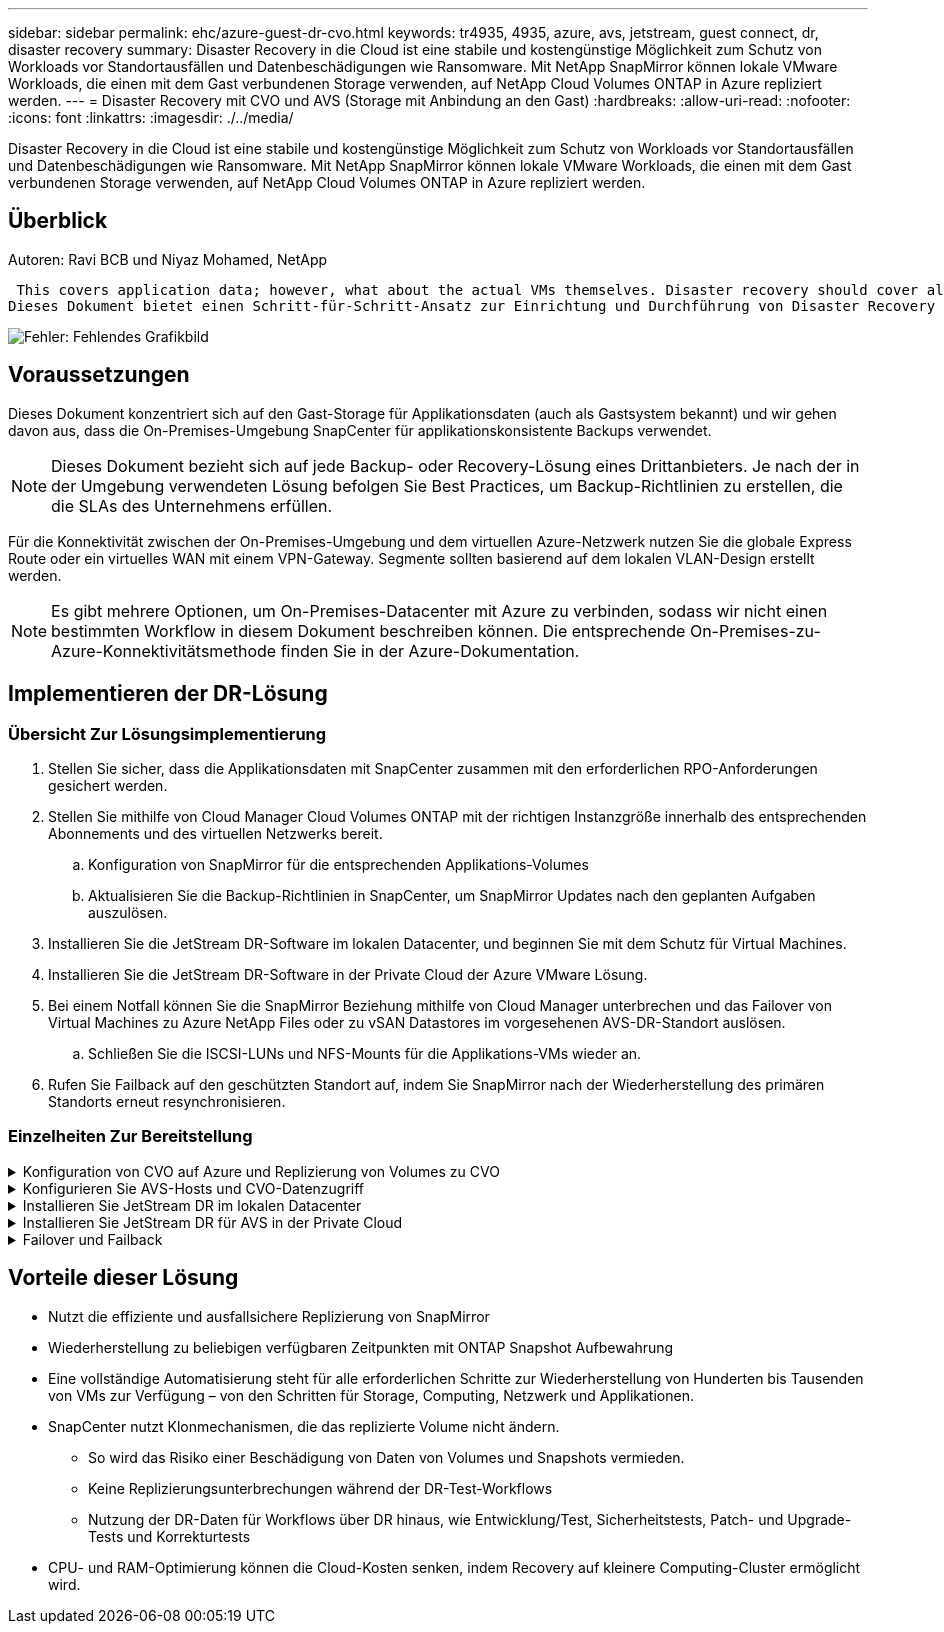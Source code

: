 ---
sidebar: sidebar 
permalink: ehc/azure-guest-dr-cvo.html 
keywords: tr4935, 4935, azure, avs, jetstream, guest connect, dr, disaster recovery 
summary: Disaster Recovery in die Cloud ist eine stabile und kostengünstige Möglichkeit zum Schutz von Workloads vor Standortausfällen und Datenbeschädigungen wie Ransomware. Mit NetApp SnapMirror können lokale VMware Workloads, die einen mit dem Gast verbundenen Storage verwenden, auf NetApp Cloud Volumes ONTAP in Azure repliziert werden. 
---
= Disaster Recovery mit CVO und AVS (Storage mit Anbindung an den Gast)
:hardbreaks:
:allow-uri-read: 
:nofooter: 
:icons: font
:linkattrs: 
:imagesdir: ./../media/


[role="lead"]
Disaster Recovery in die Cloud ist eine stabile und kostengünstige Möglichkeit zum Schutz von Workloads vor Standortausfällen und Datenbeschädigungen wie Ransomware. Mit NetApp SnapMirror können lokale VMware Workloads, die einen mit dem Gast verbundenen Storage verwenden, auf NetApp Cloud Volumes ONTAP in Azure repliziert werden.



== Überblick

Autoren: Ravi BCB und Niyaz Mohamed, NetApp

 This covers application data; however, what about the actual VMs themselves. Disaster recovery should cover all dependent components, including virtual machines, VMDKs, application data, and more. To accomplish this, SnapMirror along with Jetstream can be used to seamlessly recover workloads replicated from on-premises to Cloud Volumes ONTAP while using vSAN storage for VM VMDKs.
Dieses Dokument bietet einen Schritt-für-Schritt-Ansatz zur Einrichtung und Durchführung von Disaster Recovery mit NetApp SnapMirror, JetStream und der Azure VMware Lösung (AVS).

image:dr-cvo-avs-image1.png["Fehler: Fehlendes Grafikbild"]



== Voraussetzungen

Dieses Dokument konzentriert sich auf den Gast-Storage für Applikationsdaten (auch als Gastsystem bekannt) und wir gehen davon aus, dass die On-Premises-Umgebung SnapCenter für applikationskonsistente Backups verwendet.


NOTE: Dieses Dokument bezieht sich auf jede Backup- oder Recovery-Lösung eines Drittanbieters. Je nach der in der Umgebung verwendeten Lösung befolgen Sie Best Practices, um Backup-Richtlinien zu erstellen, die die SLAs des Unternehmens erfüllen.

Für die Konnektivität zwischen der On-Premises-Umgebung und dem virtuellen Azure-Netzwerk nutzen Sie die globale Express Route oder ein virtuelles WAN mit einem VPN-Gateway. Segmente sollten basierend auf dem lokalen VLAN-Design erstellt werden.


NOTE: Es gibt mehrere Optionen, um On-Premises-Datacenter mit Azure zu verbinden, sodass wir nicht einen bestimmten Workflow in diesem Dokument beschreiben können. Die entsprechende On-Premises-zu-Azure-Konnektivitätsmethode finden Sie in der Azure-Dokumentation.



== Implementieren der DR-Lösung



=== Übersicht Zur Lösungsimplementierung

. Stellen Sie sicher, dass die Applikationsdaten mit SnapCenter zusammen mit den erforderlichen RPO-Anforderungen gesichert werden.
. Stellen Sie mithilfe von Cloud Manager Cloud Volumes ONTAP mit der richtigen Instanzgröße innerhalb des entsprechenden Abonnements und des virtuellen Netzwerks bereit.
+
.. Konfiguration von SnapMirror für die entsprechenden Applikations-Volumes
.. Aktualisieren Sie die Backup-Richtlinien in SnapCenter, um SnapMirror Updates nach den geplanten Aufgaben auszulösen.


. Installieren Sie die JetStream DR-Software im lokalen Datacenter, und beginnen Sie mit dem Schutz für Virtual Machines.
. Installieren Sie die JetStream DR-Software in der Private Cloud der Azure VMware Lösung.
. Bei einem Notfall können Sie die SnapMirror Beziehung mithilfe von Cloud Manager unterbrechen und das Failover von Virtual Machines zu Azure NetApp Files oder zu vSAN Datastores im vorgesehenen AVS-DR-Standort auslösen.
+
.. Schließen Sie die ISCSI-LUNs und NFS-Mounts für die Applikations-VMs wieder an.


. Rufen Sie Failback auf den geschützten Standort auf, indem Sie SnapMirror nach der Wiederherstellung des primären Standorts erneut resynchronisieren.




=== Einzelheiten Zur Bereitstellung

.Konfiguration von CVO auf Azure und Replizierung von Volumes zu CVO
[%collapsible]
====
Der erste Schritt besteht darin, Cloud Volumes ONTAP auf Azure ( zu konfigurierenlink:azure-guest.html["Verlinken"^]) Und replizieren Sie die gewünschten Volumen zu Cloud Volumes ONTAP mit den gewünschten Frequenzen und Snapshot-Aufbewahrung.

image:dr-cvo-avs-image2.png["Fehler: Fehlendes Grafikbild"]

====
.Konfigurieren Sie AVS-Hosts und CVO-Datenzugriff
[%collapsible]
====
Zwei wichtige Faktoren, die bei der Implementierung des SDDC berücksichtigt werden müssen, sind die Größe des SDDC-Clusters in der Azure VMware Lösung und die Dauer des SDDC im Service. Diese beiden wichtigen Überlegungen für eine Disaster-Recovery-Lösung tragen zur Senkung der Gesamtbetriebskosten bei. Das SDDC kann mit nur drei Hosts eingerichtet sein und bis hin zu einem Cluster mit mehreren Hosts in einer umfassenden Implementierung.

Die Entscheidung für die Implementierung eines AVS-Clusters hängt in erster Linie von den RPO/RTO-Anforderungen ab. Mit der Azure VMware Lösung kann das SDDC bereits rechtzeitig zur Verfügung gestellt werden, um entweder für das Testen oder für ein tatsächliches Notfallereignis zu sorgen. Ein durch die Just-in-time-Implementierung implementierter SDDC spart ESXi Hostkosten, wenn Sie keine Katastrophe mehr haben. Diese Form der Implementierung wirkt sich jedoch auf das RTO um einige Stunden aus, während das SDDC bereitgestellt wird.

Am häufigsten implementiert wird die SDDC-Option in einem Pilot-Light-Modus, der immer aktiviert ist. Diese Option bietet einen kleinen Platzbedarf von drei Hosts, die immer verfügbar sind. Außerdem werden Recovery-Vorgänge durch eine Basis für Simulationsaktivitäten und Compliance-Prüfungen beschleunigt, sodass das Risiko einer operativen Abweichungen zwischen dem Produktions- und dem DR-Standort vermieden wird. Der Pilot-Light-Cluster kann bei Bedarf schnell auf das gewünschte Niveau skaliert werden, um tatsächliche DR-Ereignisse zu bewältigen.

Informationen zur Konfiguration des AVS SDDC (ob On-Demand oder im Pilot-Light-Modus) finden Sie unter link:azure-setup.html["Implementieren und Konfigurieren der Virtualisierungsumgebung auf Azure"^]. Überprüfen Sie als Voraussetzung, ob die Gast-VMs auf den AVS-Hosts nach dem Einrichten der Konnektivität Daten von Cloud Volumes ONTAP nutzen können.

Nach der ordnungsgemäßen Konfiguration von Cloud Volumes ONTAP und AVS beginnen Sie mit der Konfiguration des Jetstream zur Automatisierung der Wiederherstellung lokaler Workloads auf AVS (VMs mit Applikations-VMDKs und VMs mit in-Guest-Storage) mithilfe des VAIO Mechanismus und durch Nutzung von SnapMirror für Applikations-Volumes-Kopien auf Cloud Volumes ONTAP.

====
.Installieren Sie JetStream DR im lokalen Datacenter
[%collapsible]
====
Die Jetstream DR-Software besteht aus drei Hauptkomponenten: Der JetStream DR Management Server Virtual Appliance (MSA), der DR Virtual Appliance (DRVA) und den Host-Komponenten (I/O-Filterpakete). Mit dem MSA-System werden Hostkomponenten auf dem Compute-Cluster installiert und konfiguriert und JetStream DR-Software verwaltet. Die Installation erfolgt wie folgt:

. Voraussetzungen prüfen.
. Nutzen Sie das Kapazitätsplanungs-Tool für Ressourcen- und Konfigurationsempfehlungen.
. Implementieren Sie JetStream DR MSA auf jedem vSphere-Host im zugewiesenen Cluster.
. Starten Sie das MSA-Produkt mit dem DNS-Namen in einem Browser.
. Registrieren Sie den vCenter-Server mit dem MSA.
. Nachdem JetStream DR MSA implementiert und der vCenter Server registriert wurde, navigieren Sie zum JetStream DR Plug-in mit dem vSphere Web Client. Dazu können Sie im Datacenter > Configure > JetStream DR navigieren.
+
image:dr-cvo-avs-image3.png["Fehler: Fehlendes Grafikbild"]

. Führen Sie über die JetStream DR-Schnittstelle die folgenden Aufgaben aus:
+
.. Konfigurieren Sie das Cluster mit dem I/O-Filterpaket.
+
image:dr-cvo-avs-image4.png["Fehler: Fehlendes Grafikbild"]

.. Fügen Sie den Azure Blob-Storage am Recovery-Standort hinzu.
+
image:dr-cvo-avs-image5.png["Fehler: Fehlendes Grafikbild"]



. Stellen Sie die erforderliche Anzahl an DR Virtual Appliances (DRVAs) über die Registerkarte Appliances bereit.
+

NOTE: Verwenden Sie das Kapazitätsplanungs-Tool, um die Anzahl der benötigten DRVAs zu ermitteln.

+
image:dr-cvo-avs-image6.png["Fehler: Fehlendes Grafikbild"]

+
image:dr-cvo-avs-image7.png["Fehler: Fehlendes Grafikbild"]

. Erstellen Sie Protokoll-Volumes für jedes DRVA unter Verwendung der VMDK aus den verfügbaren Datenspeichern oder dem unabhängigen gemeinsamen iSCSI-Speicherpool.
+
image:dr-cvo-avs-image8.png["Fehler: Fehlendes Grafikbild"]

. Erstellen Sie auf der Registerkarte geschützte Domänen die erforderliche Anzahl geschützter Domänen mithilfe von Informationen über die Azure Blob Storage-Site, die DRVA-Instanz und das Replikationsprotokoll. Eine geschützte Domäne definiert eine bestimmte VM oder einen Satz von Applikations-VMs innerhalb des Clusters, die gemeinsam gesichert werden und einer Prioritätsreihenfolge für Failover-/Failback-Vorgänge zugewiesen ist.
+
image:dr-cvo-avs-image9.png["Fehler: Fehlendes Grafikbild"]

+
image:dr-cvo-avs-image10.png["Fehler: Fehlendes Grafikbild"]

. Wählen Sie die zu sichernden VMs aus und gruppieren Sie die VMs je nach Abhängigkeit in Applikationsgruppen. Anhand von Applikationsdefinitionen können Gruppen von VMs zu logischen Gruppen gruppiert werden, die ihre Boot-Aufträge, Boot-Verzögerungen und optionale Applikationsvalidierungen enthalten, die nach der Recovery ausgeführt werden können.
+

NOTE: Vergewissern Sie sich, dass derselbe Sicherungsmodus für alle VMs in einer geschützten Domäne verwendet wird.

+

NOTE: Write Back(VMDK)-Modus bietet eine höhere Performance.

+
image:dr-cvo-avs-image11.png["Fehler: Fehlendes Grafikbild"]

. Stellen Sie sicher, dass Replizierungs-Protokoll-Volumes auf hochperformanten Storage platziert werden.
+
image:dr-cvo-avs-image12.png["Fehler: Fehlendes Grafikbild"]

. Klicken Sie nach dem Abschluss auf Schutz für die geschützte Domäne starten. Damit wird die Datenreplizierung für die ausgewählten VMs auf den zugewiesenen Blob-Speicher gestartet.
+
image:dr-cvo-avs-image13.png["Fehler: Fehlendes Grafikbild"]

. Nach Abschluss der Replizierung wird der Sicherungsstatus der VM als wiederherstellbar markiert.
+
image:dr-cvo-avs-image14.png["Fehler: Fehlendes Grafikbild"]

+

NOTE: Failover-Runbooks können so konfiguriert werden, dass sie die VMs gruppieren (so genannte Recovery-Gruppe), die Boot-Reihenfolge festlegen und die CPU-/Speichereinstellungen zusammen mit den IP-Konfigurationen ändern.

. Klicken Sie auf Einstellungen und dann auf den Link Runbook Configure, um die Runbook-Gruppe zu konfigurieren.
+
image:dr-cvo-avs-image15.png["Fehler: Fehlendes Grafikbild"]

. Klicken Sie auf die Schaltfläche Gruppe erstellen, um mit der Erstellung einer neuen Runbook-Gruppe zu beginnen.
+

NOTE: Falls erforderlich, wenden Sie im unteren Teil des Bildschirms benutzerdefinierte Pre-scripts und Post-scripts an, um automatisch vor und nach dem Betrieb der Runbook-Gruppe auszuführen. Stellen Sie sicher, dass die Runbook-Skripte auf dem Management-Server residieren.

+
image:dr-cvo-avs-image16.png["Fehler: Fehlendes Grafikbild"]

. Bearbeiten Sie die VM-Einstellungen nach Bedarf. Geben Sie die Parameter für die Wiederherstellung der VMs an, einschließlich der Boot-Sequenz, der Boot-Verzögerung (angegeben in Sekunden), der Anzahl der CPUs und der zuzuzuzuzuzuzuzuzuzuzuzuzuzuweist. Ändern Sie die Boot-Sequenz der VMs, indem Sie auf die Pfeile nach oben oder unten klicken. Zur Aufbewahrung von MAC stehen auch Optionen zur Verfügung.
+
image:dr-cvo-avs-image17.png["Fehler: Fehlendes Grafikbild"]

. Statische IP-Adressen können manuell für die einzelnen VMs der Gruppe konfiguriert werden. Klicken Sie auf den Link „NIC-Ansicht“ einer VM, um die IP-Adresseinstellungen manuell zu konfigurieren.
+
image:dr-cvo-avs-image18.png["Fehler: Fehlendes Grafikbild"]

. Klicken Sie auf die Schaltfläche Konfigurieren, um die NIC-Einstellungen für die jeweiligen VMs zu speichern.
+
image:dr-cvo-avs-image19.png["Fehler: Fehlendes Grafikbild"]

+
image:dr-cvo-avs-image20.png["Fehler: Fehlendes Grafikbild"]



Der Status der Failover- und Failback-Runbooks wird nun als konfiguriert aufgeführt. Failover- und Failback-Runbook-Gruppen werden paarweise erstellt, wobei dieselbe erste Gruppe von VMs und Einstellungen verwendet wird. Bei Bedarf können die Einstellungen einer Runbook-Gruppe individuell angepasst werden, indem Sie auf den entsprechenden Link Details klicken und Änderungen vornehmen.

====
.Installieren Sie JetStream DR für AVS in der Private Cloud
[%collapsible]
====
Eine Best Practice für einen Recovery-Standort (AVS) ist die Erstellung eines Pilotlichtclusters mit drei Knoten im Voraus. Dadurch kann die Infrastruktur am Recovery-Standort vorkonfiguriert werden, einschließlich:

* Netzwerkzielsegmente, Firewalls, Services wie DHCP und DNS usw.
* Installation von JetStream DR für AVS
* Konfiguration von ANF-Volumes als Datastores und mehr


Jetstream DR unterstützt einen RTO-Modus von nahezu null für geschäftskritische Domänen. In diesen Domänen sollte der Ziel-Storage vorinstalliert sein. ANF ist in diesem Fall ein empfohlener Speichertyp.


NOTE: Die Netzwerkkonfiguration einschließlich der Segmenterstellung sollte auf dem AVS-Cluster entsprechend den Anforderungen vor Ort konfiguriert werden.


NOTE: Je nach SLA- und RTO-Anforderungen können Sie einen kontinuierlichen Failover oder einen normalen (Standard-) Failover-Modus verwenden. Bei einer RTO von nahezu null sollten Sie am Recovery-Standort mit der kontinuierlichen Rehydrierung beginnen.

. Verwenden Sie den Befehl Ausführen, um JetStream DR für AVS auf einer privaten Cloud der Azure VMware-Lösung zu installieren. Wählen Sie im Azure-Portal zur Azure VMware-Lösung die Private Cloud aus und wählen Sie Ausführen Command > Packages > JSDR.Configuration.
+

NOTE: Der CloudAdmin-Standardbenutzer der Azure VMware-Lösung verfügt nicht über ausreichende Berechtigungen, um JetStream DR für AVS zu installieren. Die Azure VMware Lösung ermöglicht eine vereinfachte und automatisierte Installation von JetStream DR durch Aufrufen des Befehls Azure VMware Solution Run für JetStream DR.

+
Der folgende Screenshot zeigt die Installation mithilfe einer DHCP-basierten IP-Adresse.

+
image:dr-cvo-avs-image21.png["Fehler: Fehlendes Grafikbild"]

. Nachdem die JetStream DR für AVS-Installation abgeschlossen ist, aktualisieren Sie den Browser. Um auf die JetStream DR-UI zuzugreifen, wechseln Sie zum SDDC Datacenter > Configure > JetStream DR.
+
image:dr-cvo-avs-image22.png["Fehler: Fehlendes Grafikbild"]

. Führen Sie über die JetStream DR-Schnittstelle die folgenden Aufgaben aus:
+
.. Fügen Sie das Azure Blob Storage-Konto hinzu, das zur Sicherung des lokalen Clusters als Storage-Standort verwendet wurde, und starten Sie dann die Option Scan Domains.
.. Wählen Sie im angezeigten Popup-Dialogfeld die zu importierende geschützte Domäne aus, und klicken Sie anschließend auf den Link Importieren.
+
image:dr-cvo-avs-image23.png["Fehler: Fehlendes Grafikbild"]



. Die Domäne wird zur Wiederherstellung importiert. Gehen Sie auf die Registerkarte geschützte Domänen und überprüfen Sie, ob die vorgesehene Domäne ausgewählt wurde, oder wählen Sie die gewünschte aus dem Menü geschützte Domäne auswählen aus. Eine Liste der wiederherstellbaren VMs in der geschützten Domäne wird angezeigt.
+
image:dr-cvo-avs-image24.png["Fehler: Fehlendes Grafikbild"]

. Nachdem die geschützten Domains importiert wurden, sollten DRVA-Appliances bereitgestellt werden.
+

NOTE: Diese Schritte können auch mithilfe von CPT- erstellten Plänen automatisiert werden.

. Verwenden von verfügbaren vSAN oder ANF-Datastores für Replizierungsprotokolle erstellen
. Importieren Sie die geschützten Domänen und konfigurieren Sie die Recovery-VA, um einen ANF-Datenspeicher für VM-Platzierungen zu verwenden.
+
image:dr-cvo-avs-image25.png["Fehler: Fehlendes Grafikbild"]

+

NOTE: Stellen Sie sicher, dass DHCP für das ausgewählte Segment aktiviert ist und genügend IP-Adressen verfügbar sind. Dynamische IPs werden vorübergehend verwendet, während Domänen sich wiederherstellen. Jede wiederherzuckernde VM (einschließlich kontinuierlicher Rehydrierung) erfordert eine individuelle dynamische IP-Adresse. Nach Abschluss der Wiederherstellung wird die IP freigegeben und kann wiederverwendet werden.

. Wählen Sie die entsprechende Failover-Option (Continuous Failover oder Failover) aus. In diesem Beispiel wird die kontinuierliche Rehydrierung (kontinuierliches Failover) ausgewählt.
+

NOTE: Obwohl sich der kontinuierliche Failover- und Failover-Modus bei der Konfiguration unterscheiden, werden beide Failover-Modi mit den gleichen Schritten konfiguriert. Failover-Schritte werden als Reaktion auf ein Notfall konfiguriert und durchgeführt. Ein kontinuierlicher Failover kann jederzeit konfiguriert werden und dann im Hintergrund während des normalen Systembetriebs ausgeführt werden. Nach einem Zwischenfall wird der fortlaufende Failover abgeschlossen, sodass die Eigentümerschaft der geschützten VMs direkt auf den Recovery-Standort übertragen wird (RTO von nahezu null).

+
image:dr-cvo-avs-image26.png["Fehler: Fehlendes Grafikbild"]



Der kontinuierliche Failover-Prozess beginnt und der Fortschritt kann über die UI überwacht werden. Durch Klicken auf das blaue Symbol im Abschnitt „Aktueller Schritt“ wird ein Popup-Fenster angezeigt, in dem Details zum aktuellen Schritt des Failover-Prozesses angezeigt werden.

====
.Failover und Failback
[%collapsible]
====
. Nach einem Ausfall im geschützten Cluster der lokalen Umgebung (teilweiser oder kompletter Ausfall) können Sie das Failover für VMs auslösen. Dazu verwenden Sie Jetstream, nachdem die SnapMirror Beziehung für die jeweiligen Applikations-Volumes unterbrochen wurde.
+
image:dr-cvo-avs-image27.png["Fehler: Fehlendes Grafikbild"]

+
image:dr-cvo-avs-image28.png["Fehler: Fehlendes Grafikbild"]

+

NOTE: Dieser Schritt kann zur Erleichterung des Recovery-Prozesses einfach automatisiert werden.

. Greifen Sie auf die Jetstream UI auf dem AVS SDDC (Zielseite) zu und lösen Sie die Failover-Option aus, um den Failover abzuschließen. Die Taskleiste zeigt den Fortschritt für Failover-Aktivitäten an.
+
Im Dialogfeld, das beim Abschluss des Failover angezeigt wird, kann die Failover-Aufgabe als geplant oder als erzwungen angegeben werden.

+
image:dr-cvo-avs-image29.png["Fehler: Fehlendes Grafikbild"]

+
image:dr-cvo-avs-image30.png["Fehler: Fehlendes Grafikbild"]

+
Erzwungenes Failover geht davon aus, dass auf den primären Standort nicht mehr zugegriffen werden kann und die Eigentümerschaft der geschützten Domäne direkt vom Recovery-Standort übernommen werden muss.

+
image:dr-cvo-avs-image31.png["Fehler: Fehlendes Grafikbild"]

+
image:dr-cvo-avs-image32.png["Fehler: Fehlendes Grafikbild"]

. Nachdem der kontinuierliche Failover abgeschlossen ist, wird eine Meldung angezeigt, die den Abschluss der Aufgabe bestätigt. Nach Abschluss der Aufgabe greifen Sie auf die wiederhergestellten VMs zu, um ISCSI- oder NFS-Sitzungen zu konfigurieren.
+

NOTE: Der Failover-Modus wird in Failover ausgeführt, und der Status der VM ist wiederherstellbar. Alle VMs der geschützten Domäne werden jetzt am Recovery-Standort in dem von den Failover-Runbook-Einstellungen angegebenen Zustand ausgeführt.

+

NOTE: Um die Failover-Konfiguration und die Infrastruktur zu überprüfen, kann JetStream DR im Testmodus (Option Test Failover) betrieben werden, um die Wiederherstellung von Virtual Machines und deren Daten vom Objektspeicher in einer Test-Recovery-Umgebung zu beobachten. Wenn ein Failover-Verfahren im Testmodus ausgeführt wird, ähnelt sein Vorgang einem tatsächlichen Failover-Prozess.

+
image:dr-cvo-avs-image33.png["Fehler: Fehlendes Grafikbild"]

. Sobald die Virtual Machines wiederhergestellt sind, wird Disaster Recovery für Storage auf dem Gast-Storage eingesetzt. Um diesen Prozess zu demonstrieren, wird SQL-Server in diesem Beispiel verwendet.
. Melden Sie sich bei der wiederhergestellten SnapCenter-VM auf dem AVS SDDC an und aktivieren Sie den DR-Modus.
+
.. Greifen Sie über Browsern auf die SnapCenter-Benutzeroberfläche zu.
+
image:dr-cvo-avs-image34.png["Fehler: Fehlendes Grafikbild"]

.. Navigieren Sie auf der Seite Einstellungen zu Einstellungen > Globale Einstellungen > Disaster Recovery.
.. Wählen Sie Disaster Recovery Aktivieren.
.. Klicken Sie Auf Anwenden.
+
image:dr-cvo-avs-image35.png["Fehler: Fehlendes Grafikbild"]

.. Überprüfen Sie, ob der DR-Job aktiviert ist, indem Sie auf Überwachen > Jobs klicken.
+

NOTE: Für das Storage Disaster Recovery sollte NetApp SnapCenter 4.6 oder höher verwendet werden. Frühere Versionen sollten applikationskonsistente Snapshots (replizierte mit SnapMirror) verwenden und ein manuelles Recovery ausführen, falls frühere Backups am Disaster Recovery-Standort wiederhergestellt werden müssen.



. Stellen Sie sicher, dass die SnapMirror Beziehung beschädigt ist.
+
image:dr-cvo-avs-image36.png["Fehler: Fehlendes Grafikbild"]

. Verbinden Sie die LUN aus Cloud Volumes ONTAP mit der wiederhergestellten SQL Gast-VM mit gleichen Laufwerksbuchstaben.
+
image:dr-cvo-avs-image37.png["Fehler: Fehlendes Grafikbild"]

. Öffnen Sie den iSCSI-Initiator, löschen Sie die vorherige getrennte Sitzung und fügen Sie das neue Ziel zusammen mit Multipath für die replizierten Cloud Volumes ONTAP Volumes hinzu.
+
image:dr-cvo-avs-image38.png["Fehler: Fehlendes Grafikbild"]

. Stellen Sie sicher, dass alle Laufwerke mit denselben Laufwerksbuchstaben verbunden sind, die vor DR verwendet wurden.
+
image:dr-cvo-avs-image39.png["Fehler: Fehlendes Grafikbild"]

. Starten Sie den MSSQL-Serverdienst neu.
+
image:dr-cvo-avs-image40.png["Fehler: Fehlendes Grafikbild"]

. Stellen Sie sicher, dass die SQL-Ressourcen wieder online sind.
+
image:dr-cvo-avs-image41.png["Fehler: Fehlendes Grafikbild"]

+

NOTE: Hängen Sie im Fall von NFS die Volumes mit dem Mount-Befehl an, und aktualisieren Sie die `/etc/fstab` Einträge.

+
An diesem Punkt können Betriebsabläufe ausgeführt werden und der Geschäftsbetrieb normal weiterläuft.

+

NOTE: Am NSX-T-Ende kann ein separates, dediziertes Tier-1 Gateway zur Simulation von Failover-Szenarien erstellt werden. So ist sichergestellt, dass alle Workloads miteinander kommunizieren können, dass jedoch kein Traffic in die bzw. aus der Umgebung geleitet werden kann. So können alle Triage-, Containment- oder Härteaufgaben ohne das Risiko einer Kreuzkontamination durchgeführt werden. Dieser Vorgang ist außerhalb des Anwendungsbereichs dieses Dokuments, kann aber problemlos zur Simulation der Isolation durchgeführt werden.



Wenn der primäre Standort wieder in Betrieb ist, können Sie ein Failback durchführen. Die VM-Sicherung wird durch Jetstream fortgesetzt, und die SnapMirror Beziehung muss umgekehrt werden.

. Wiederherstellung der lokalen Umgebung Je nach Art des Notfalleinfalls sind möglicherweise die Wiederherstellung und/oder Überprüfung der Konfiguration des geschützten Clusters erforderlich. Falls erforderlich, muss die JetStream DR-Software möglicherweise erneut installiert werden.
. Greifen Sie auf die wiederhergestellte On-Premises-Umgebung zu, rufen Sie die Jetstream DR UI auf und wählen Sie die entsprechende geschützte Domäne aus. Nachdem der geschützte Standort für Failback bereit ist, wählen Sie die Failback-Option in der UI aus.
+

NOTE: Mit dem CPT-generierten Failback-Plan kann außerdem die Rückgabe der VMs und ihrer Daten aus dem Objektspeicher in die ursprüngliche VMware Umgebung initiiert werden.

+
image:dr-cvo-avs-image42.png["Fehler: Fehlendes Grafikbild"]

+

NOTE: Geben Sie die maximale Verzögerung an, nachdem Sie die VMs am Recovery-Standort angehalten und am geschützten Standort neu gestartet haben. Die zum Abschluss dieses Prozesses erforderliche Zeit umfasst das Abschließen der Replizierung nach dem Stoppen von Failover-VMs, die zum Reinigen des Recovery-Standorts benötigte Zeit und die Zeit zur Wiederherstellung von VMs am geschützten Standort. NetApp empfiehlt 10 Minuten.

+
image:dr-cvo-avs-image43.png["Fehler: Fehlendes Grafikbild"]

. Schließen Sie den Failback-Prozess ab, und bestätigen Sie anschließend die Wiederaufnahme des VM-Schutzes und der Datenkonsistenz.
+
image:dr-cvo-avs-image44.png["Fehler: Fehlendes Grafikbild"]

. Nachdem die VMs wiederhergestellt wurden, trennen Sie den sekundären Storage vom Host und stellen eine Verbindung zum primären Storage her.
+
image:dr-cvo-avs-image45.png["Fehler: Fehlendes Grafikbild"]

+
image:dr-cvo-avs-image46.png["Fehler: Fehlendes Grafikbild"]

. Starten Sie den MSSQL-Serverdienst neu.
. Vergewissern Sie sich, dass die SQL-Ressourcen wieder online sind.
+
image:dr-cvo-avs-image47.png["Fehler: Fehlendes Grafikbild"]

+

NOTE: Für ein Failback auf den primären Storage sollten Sie sicherstellen, dass die Beziehungsrichtung vor dem Failover unverändert bleibt, indem Sie einen umgekehrten Resynchronisierungsvorgang durchführen.

+

NOTE: Um die Rollen des primären und sekundären Storage nach der umgekehrten Resynchronisierung beizubehalten, führen Sie den umgekehrten Resync-Vorgang erneut aus.



Dieser Prozess gilt für andere Applikationen wie Oracle, ähnliche Datenbankumgebungen und andere Applikationen, die mit Gast-vernetztem Storage verwenden.

Testen Sie wie immer die Schritte zur Wiederherstellung der kritischen Workloads, bevor Sie sie in die Produktionsumgebung portieren.

====


== Vorteile dieser Lösung

* Nutzt die effiziente und ausfallsichere Replizierung von SnapMirror
* Wiederherstellung zu beliebigen verfügbaren Zeitpunkten mit ONTAP Snapshot Aufbewahrung
* Eine vollständige Automatisierung steht für alle erforderlichen Schritte zur Wiederherstellung von Hunderten bis Tausenden von VMs zur Verfügung – von den Schritten für Storage, Computing, Netzwerk und Applikationen.
* SnapCenter nutzt Klonmechanismen, die das replizierte Volume nicht ändern.
+
** So wird das Risiko einer Beschädigung von Daten von Volumes und Snapshots vermieden.
** Keine Replizierungsunterbrechungen während der DR-Test-Workflows
** Nutzung der DR-Daten für Workflows über DR hinaus, wie Entwicklung/Test, Sicherheitstests, Patch- und Upgrade-Tests und Korrekturtests


* CPU- und RAM-Optimierung können die Cloud-Kosten senken, indem Recovery auf kleinere Computing-Cluster ermöglicht wird.

